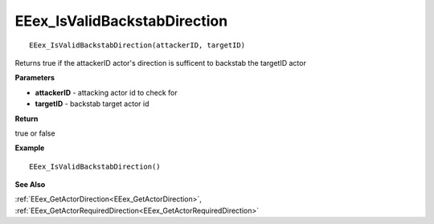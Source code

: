 .. _EEex_IsValidBackstabDirection:

===================================
EEex_IsValidBackstabDirection 
===================================

::

   EEex_IsValidBackstabDirection(attackerID, targetID)

Returns true if the attackerID actor's direction is sufficent to backstab the targetID actor

**Parameters**

* **attackerID** - attacking actor id to check for
* **targetID** - backstab target actor id

**Return**

true or false

**Example**

::

   EEex_IsValidBackstabDirection()

**See Also**

:ref:`EEex_GetActorDirection<EEex_GetActorDirection>`, :ref:`EEex_GetActorRequiredDirection<EEex_GetActorRequiredDirection>` 

